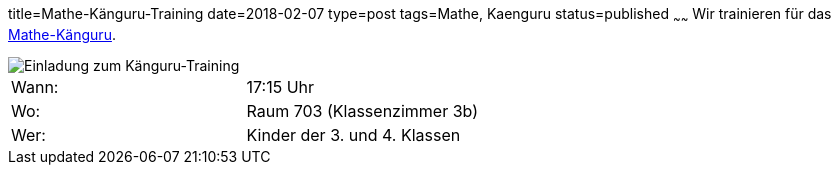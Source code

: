 title=Mathe-Känguru-Training
date=2018-02-07
type=post
tags=Mathe, Kaenguru
status=published
~~~~~~
Wir trainieren für das link:/aktuelles/2018/2018-03-15%20Mathe-Kaenguru-Wettbewerb[Mathe-Känguru].

image::/angebote/Mathe-AG-Einladung.png[Einladung zum Känguru-Training]

|===
| Wann:  | 17:15 Uhr |
| Wo: | Raum 703 (Klassenzimmer 3b) |
| Wer: | Kinder der 3. und 4. Klassen |
|===

